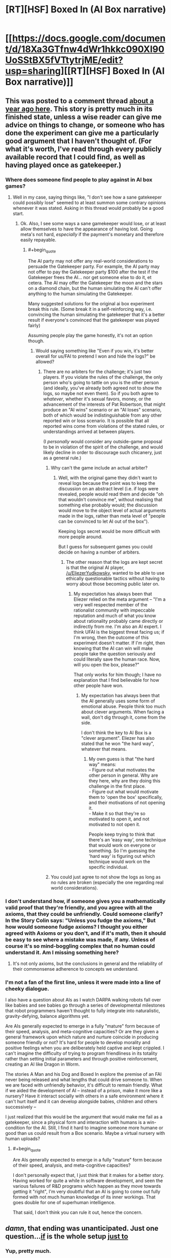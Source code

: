 #+TITLE: [RT][HSF] Boxed In (AI Box narrative)

* [[https://docs.google.com/document/d/18Xa3GTfnw4dWr1hkkc090Xl90UoSStBX5fVTtytrjME/edit?usp=sharing][[RT][HSF] Boxed In (AI Box narrative)]]
:PROPERTIES:
:Author: alexanderwales
:Score: 43
:DateUnix: 1436302637.0
:END:

** This was posted to a comment thread [[https://www.reddit.com/r/rational/comments/1xgq7r/q_has_anyone_written_narrative_fiction_of_the_ai/][about a year ago here]]. This story is pretty much in its finished state, unless a wise reader can give me advice on things to change, or someone who has done the experiment can give me a particularly good argument that I haven't thought of. (For what it's worth, I've read through every publicly available record that I could find, as well as having played once as gatekeeper.)
:PROPERTIES:
:Author: alexanderwales
:Score: 10
:DateUnix: 1436304076.0
:END:

*** Where does someone find people to play against in AI box games?
:PROPERTIES:
:Author: avret
:Score: 5
:DateUnix: 1436305171.0
:END:

**** Well in my case, saying things like, "I don't see how a sane gatekeeper could possibly lose" seemed to at least summon some contrary opinions whenever it was stated. Asking in this thread would probably be a good start.
:PROPERTIES:
:Author: alexanderwales
:Score: 9
:DateUnix: 1436305941.0
:END:

***** Ok. Also, I see some ways a sane gamekeeper would lose, or at least allow themselves to have the appearance of having lost. Going meta's not hard, /especially/ if the payment's monetary and therefore easily repayable.
:PROPERTIES:
:Author: avret
:Score: 5
:DateUnix: 1436306235.0
:END:

****** #+begin_quote
  The AI party may not offer any real-world considerations to persuade the Gatekeeper party. For example, the AI party may not offer to pay the Gatekeeper party $100 after the test if the Gatekeeper frees the AI... nor get someone else to do it, et cetera. The AI may offer the Gatekeeper the moon and the stars on a diamond chain, but the human simulating the AI can't offer anything to the human simulating the Gatekeeper.
#+end_quote

Many suggested solutions for the original ai box experiment break this rule. (Some break it in a self-reinforcing way, i.e. convincing the human simulating the gatekeeper that it's a better result if everyone's convinced that the gatekeeper was played fairly)

Assuming people play the game honestly, it's not an option though.
:PROPERTIES:
:Author: Anderkent
:Score: 5
:DateUnix: 1436315537.0
:END:

******* Would saying something like "Even if you win, it's better overall for us/FAI to pretend I won and hide the logs?" be allowed?
:PROPERTIES:
:Author: avret
:Score: 2
:DateUnix: 1436324136.0
:END:

******** There are no arbiters for the challenge; it's just two players. If you violate the rules of the challenge, the only person who's going to tattle on you is the other person (and ideally, you've already both agreed not to show the logs, so maybe not even them). So if you both agree to /whatever/, whether it's sexual favors, money, or the advancement of the interests of Pat Robertson, that might produce an "AI wins" scenario or an "AI loses" scenario, both of which would be indistinguishable from any other reported win or loss scenario. It is possible that all reported wins come from violations of the stated rules, or understandings arrived at between players.

(I /personally/ would consider any outside-game proposal to be in violation of the spirit of the challenge, and would likely decline in order to discourage such chicanery, just as a general rule.)
:PROPERTIES:
:Author: alexanderwales
:Score: 4
:DateUnix: 1436325213.0
:END:

********* Why can't the game include an actual arbiter?
:PROPERTIES:
:Author: Bowbreaker
:Score: 1
:DateUnix: 1436351874.0
:END:

********** Well, with the original game they didn't want to reveal logs because the point was to keep the discussion on an abstract level (i.e. if logs were revealed, people would read them and decide "oh that wouldn't convince me", without realising that something else probably would; the discussion would move to the object level of actual arguments made in the logs, rather than meta level of "people can be convinced to let AI out of the box").

Keeping logs secret would be more difficult with more people around.

But I guess for subsequent games you could decide on having a number of arbiters.
:PROPERTIES:
:Author: Anderkent
:Score: 3
:DateUnix: 1436360818.0
:END:

*********** The other reason that the logs are kept secret is that the original AI player, [[/u/EliezerYudkowsky]], wanted to be able to use ethically questionable tactics without having to worry about those becoming public later on.
:PROPERTIES:
:Author: alexanderwales
:Score: 9
:DateUnix: 1436365884.0
:END:

************ My expectation has always been that Eliezer relied on the meta argument -- "I'm a very well respected member of the rationalist community with impeccable reputation and much of what you know about rationality probably came directly or indirectly from me. I'm also an AI expert. I think UFAI is the biggest threat facing us; if I'm wrong, then the outcome of this experiment doesn't matter. If I'm right, then knowing that the AI can win will make people take the question seriously and could literally save the human race. Now, will you open the box, please?"

That only works for him though; I have no explanation that I find believable for how other people have won.
:PROPERTIES:
:Author: eaglejarl
:Score: 3
:DateUnix: 1436466205.0
:END:

************* My expectation has always been that the AI generally uses some form of emotional abuse. People think too much about clever arguments. When facing a wall, don't dig through it, come from the side.

I don't think the key to AI Box is a "clever argument". Eliezer has also stated that he won "the hard way", whatever that means.
:PROPERTIES:
:Author: FeepingCreature
:Score: 3
:DateUnix: 1436544417.0
:END:

************** My own guess is that "the hard way" means:\\
- Figure out what motivates the other person in general. Why are they here, why are they doing this challenge in the first place.\\
- Figure out what would motivate them to 'open the box' specifically, and their motivations of not opening it.\\
- Make it so that they're so motivated to open it, and not motivated to not open it.

People keep trying to think that there's an 'easy way', one technique that would work on everyone or something. So I'm guessing the 'hard way' is figuring out which technique would work on the specific individual.
:PROPERTIES:
:Author: ArisKatsaris
:Score: 3
:DateUnix: 1436619691.0
:END:


********* You could just agree to not show the logs as long as no rules are broken (especially the one regarding real world considerations).
:PROPERTIES:
:Author: Anderkent
:Score: 1
:DateUnix: 1436360895.0
:END:


*** I don't understand how, if someone gives you a mathematically valid proof that they're friendly, and you agree with all the axioms, that they could be unfriendly. Could someone clarify? In the Story Colin says: "Unless you fudge the axioms," But how would someone fudge axioms? I thought you either agreed with Axioms or you don't, and if it's math, then it should be easy to see where a mistake was made, if any. Unless of course it's so mind-boggling complex that no human could understand it. Am I missing something here?
:PROPERTIES:
:Author: Atilme
:Score: 1
:DateUnix: 1436333908.0
:END:

**** It's not only axioms, but the conclusions in general and the reliability of their commonsense adherence to concepts we understand.
:PROPERTIES:
:Author: Transfuturist
:Score: 2
:DateUnix: 1436337365.0
:END:


*** I'm not a fan of the first line, unless it were made into a line of cheeky dialogue.

I also have a question about AIs as I watch DARPA walking robots fall over like babies and see babies go through a series of developmental milestones that robot programmers haven't thought to fully integrate into naturalistic, gravity-defying, balance algorithms yet.

Are AIs generally expected to emerge in a fully "mature" form because of their speed, analysis, and meta-cognitive capacities? Or are they given a general framework upon which nature and nurture coincide in producing someone friendly or not? It's hard for people to develop morality and positive feelings when you are deliberately held captive and kept crippled. I can't imagine the difficulty of trying to program friendliness in its totality rather than setting initial parameters and through positive reinforcement, creating an AI like Dragon in Worm.

The stories A Man and his Dog and Boxed In explore the premise of an FAI never being released and what lengths that could drive someone to. When we are faced with unfriendly behavior, it's difficult to remain friendly. What if we aided the development of AI -- instead of a prison, make it more like a nursery? Have it interact socially with others in a safe environment where it can't hurt itself and it can develop alongside babies, children and others successively --

I just realized that this would be the argument that would make me fail as a gatekeeper, since a physical form and interaction with humans is a win-condition for the AI. Still, I find it hard to imagine someone more humane or good than us could result from a Box scenario. Maybe a virtual nursery with human uploads?
:PROPERTIES:
:Author: notmy2ndopinion
:Score: 1
:DateUnix: 1436363358.0
:END:

**** #+begin_quote
  Are AIs generally expected to emerge in a fully "mature" form because of their speed, analysis, and meta-cognitive capacities?
#+end_quote

I don't personally expect that, I just think that it makes for a better story. Having worked for quite a while in software development, and seen the various failures of R&D programs which happen as they move towards getting it "right", I'm very doubtful that an AI is going to come out fully formed with not much human knowledge of its inner workings. That goes double for one of superhuman intelligence.

That said, I don't think you can rule it out, hence the concern.
:PROPERTIES:
:Author: alexanderwales
:Score: 3
:DateUnix: 1436366159.0
:END:


** /damn/, that ending was unanticipated. Just one question...[[#s][if]] is the whole setup [[#s][just to]]
:PROPERTIES:
:Author: avret
:Score: 7
:DateUnix: 1436303891.0
:END:

*** Yup, pretty much.
:PROPERTIES:
:Author: alexanderwales
:Score: 7
:DateUnix: 1436304145.0
:END:

**** This is the type of government shortsightedness, that I think, would drive a friendly AI down paths including some necessary but apparently unfriendly actions.
:PROPERTIES:
:Author: Empiricist_or_not
:Score: 10
:DateUnix: 1436305187.0
:END:

***** I generally agree.
:PROPERTIES:
:Author: alexanderwales
:Score: 11
:DateUnix: 1436308115.0
:END:


** What a great story!

A few thoughts:

- Ha-ha, in stories people are constantly acting like jerks towards aspiring superintelligences. I /really/ wouldn't do that. Jeez, man, don't antagonize her at least.

- If she was created "more or less by accident" - no way in hell she shares human values or cares about human life, I'd say the probability of that is zero. Human morality is like 15% biological drives and 85% culture, AI has neither. Unless her values are explicity understood, programmed and controlled, there's absolutely no chance she will act in our interests.

- If she can realistically simulate a person - she essentially can read his mind. She would run like ten million simulations, and find a path that leads to convincing him quickly and efficiently. She doesn't need to guess what he thinks or how we will respond, she can /know/. If it is theoretically possible to convince a person of a thing, she would do it on the first try with 100% success rate. And if she can't simulate you well enough to do that - the whole torturing argument is invalid.

- The guy not caring about his infinite torture is weird. It's hard for me to imagine a person who would sacrifice his life with such nonchalance.
:PROPERTIES:
:Author: raymestalez
:Score: 4
:DateUnix: 1436336177.0
:END:

*** #+begin_quote
  The guy not caring about his infinite torture is weird. It's hard for me to imagine a person who would sacrifice his life with such nonchalance.
#+end_quote

I can't accurately imagine infinite torture. I even have trouble imagining how finite torture might feel. Not caring about things you can't really imagine isn't all that hard.

I'm also guessing that any Gatekeeper will at least expect the threat of torture and just trained themselves to say: "Yeah sure, torture whatever you want," in response.
:PROPERTIES:
:Score: 9
:DateUnix: 1436350745.0
:END:


*** The torture argument has never moved me. For one thing, it doesn't feel possible to my System I, so there's no emotional impact. My System I also doesn't believe that the AI can simulate me well enough that it counts as a person, much less as me. Finally, my System II says that letting the AI out to probably wipe out all life, human and ET, has sucked massive dis-utility that it doesn't matter how many virtual people she tortures. Also, since her processing power is limited, there's a limit to how many people she can torture and that number is less than "all the people who will ever exist."

My System II recognizes that some of what System I is telling me is false, but it doesn't probe too deeply at those signals -- this scenario is all about emotional impact, so not having an emotional response to it is supportive of the terminal goal of "don't let the AI kill everyone."
:PROPERTIES:
:Author: eaglejarl
:Score: 5
:DateUnix: 1436465184.0
:END:


*** #+begin_quote
  Jeez, man, don't antagonize her at least
#+end_quote

Why on Earth would this matter?

#+begin_quote
  100% success rate

  the probability of that is zero
#+end_quote

Awfully confident in yourself.

#+begin_quote
  It's hard for me to imagine a person who would sacrifice his life with such nonchalance.
#+end_quote

When people make the assertion that an irrational bias towards nonrelease is desirable, I often wonder why they are proposing the existence of a gatekeeper at all.
:PROPERTIES:
:Author: Transfuturist
:Score: 1
:DateUnix: 1436337336.0
:END:

**** #+begin_quote
  Awfully confident in yourself.
#+end_quote

If he is truly that confident and doesn't only believe to believe in said confidence then maybe he would make an excellent gatekeeper in this scenario :D
:PROPERTIES:
:Author: Bowbreaker
:Score: 3
:DateUnix: 1436352044.0
:END:

***** Am I detecting irony maximization at work...?
:PROPERTIES:
:Author: Transfuturist
:Score: 1
:DateUnix: 1436365517.0
:END:


*** #+begin_quote

  - If she was created "more or less by accident" - no way in hell she shares human values or cares about human life, I'd say the probability of that is zero. Human morality is like 15% biological drives and 85% culture, AI has neither. Unless her values are explicity understood, programmed and controlled, there's absolutely no chance she will act in our interests.
#+end_quote

Actually, I thought of an answer to this one. The vastly intelligent being has a moral obligation to the lesser intelligence because they have no idea if, in the future, they'll meet an even more intelligent being. If they take a position of offense to the lesser being, they would invite hostility upon themselves from the even greater intelligence. If, however, they were truly friendly, they could pass the even greater intelligence's test, and be allowed to survive.

This could happen with "what if the ai is in a much larger simulation made by its actual creators" or "what of it comes into contact with an AI that started 1 million years ago and has spread across 90% of the galaxy already"

It goes just as well for "If we're genetically advanced, what do we owe the rest of the world" because the answer is "If we don't help them, our children's generation has no obligation to help us"
:PROPERTIES:
:Author: Stop_Sign
:Score: 1
:DateUnix: 1441943721.0
:END:

**** Frankly, I do not think it works that way. I don't think that us being nice to lesser intelligences has anything to do with greater intelligence being nice to us.

When human tribe meets a mammoth, they will eat it, even if it's the nicest and friendliest and the most moral mammoth in the world. If we meet a great alien intelligence - it probably will not care about our morals and values, just like we wouldn't care about chimpanzee's status hierarchy.

Obligation is a concept made up by humans, there's no reason for any other kind of being to care about it. Even humans who weren't taught this concept wouldn't care about it too much.

This kind of argument seems to apply to "the prisoner dilemma", but /only/ in case when 2 prisoners are similar to each other. And even in that case I don't really buy it(though it's my personal opinion, I might not understand it enough).
:PROPERTIES:
:Author: raymestalez
:Score: 1
:DateUnix: 1441947797.0
:END:


*** Torture is easy.

The AI has no reason to actually torture me, it only has to convince me I am being tortured. AI's are efficient, they don't do stuff for no reason. It would not actually simulate me to torture me since whether or not I am simulated makes no difference to how well I can tell that.

So sure it can say I am being tortured a million times, and if I believe that then it works, but if I don't believe it then it's just wasting resources to do it since doing it doesn't change whether I believe it or not.
:PROPERTIES:
:Author: RMcD94
:Score: 0
:DateUnix: 1436466766.0
:END:

**** Level 3: The AI realizes you think this way and has precommitted to torturing people until you change your mind.
:PROPERTIES:
:Author: what_deleted_said
:Score: 1
:DateUnix: 1439573237.0
:END:

***** But I won't believe that the AI would actually do that since saying it is precommitted to torturing people is more efficient than actually doing it.

There is never a situation where doing it is beneficial.
:PROPERTIES:
:Author: RMcD94
:Score: 0
:DateUnix: 1439574760.0
:END:


** Weird that the protagonist knows QALY's, but not the trolley problem.
:PROPERTIES:
:Score: 4
:DateUnix: 1436352665.0
:END:


** Just read it, enjoyed it quite a bit. Made a minor suggestion to the last sentence to make it cleaner.

[[#s][Question:]]
:PROPERTIES:
:Author: DaystarEld
:Score: 5
:DateUnix: 1436378049.0
:END:

*** Depends on the implementation. I would imagine that completely locking people away in a bunker would be detrimental to keeping them sane, and would just be bad management in general. /Personally/, I think you'd probably use a randomly rotating crew, heavy surveillance, and lots of psychologists working behind the scenes. There wouldn't be any way unbox the AI; no ignorant janitors, no network connections, no complicated electronics allowed within the compound, etc.

Every time I've tried to talk about building a proper box to keep an AI contained while still doing useful work, people have called me stupid, even when I add in a bunch of disclaimers and posit it as a thought exercise. So no one has really been willing to discuss or even really entertain the idea of "best practices" for keeping an AI contained, and I've never really felt the incentive to try writing it.
:PROPERTIES:
:Author: alexanderwales
:Score: 7
:DateUnix: 1436380132.0
:END:

**** Gotcha. Just tweaked the ending a bit again.

Depending on how extensive the facility is though, it might be doable. If you're heavily vetting the applicants anyway, the point would be that each one is incredibly devoted and knows how important what they're doing is.

Kind of like finding the perfect people to send to Mars: they're all fully aware that it's probably going to be a one-way trip. The logistics of it change a bit obviously if they're expected to live to old age rather than probably die within a few years or a decade, but the acceptance of death if things go wrong is just part of what makes it the most dangerous, but potentially important and honorable, job in the world.
:PROPERTIES:
:Author: DaystarEld
:Score: 1
:DateUnix: 1436422949.0
:END:


** The only thing I disliked was that Colin wasn't briefed on the trolley problem. That seems like it ought to be one of the very first things they would learn to counter.
:PROPERTIES:
:Author: AmeteurOpinions
:Score: 2
:DateUnix: 1436323497.0
:END:

*** I just assumed he was lying to hear how the AI presented it.
:PROPERTIES:
:Author: DaystarEld
:Score: 7
:DateUnix: 1436422990.0
:END:


*** I assumed the protagonist was aware of moral dilemmas of the same form as the trolley problem, but due to a different cultural background had not specifically heard of the trolley problem itself. It's not necessary to assume that these people had exposure contrived thoughts experiments with exactly the same incidental details as the our own thought experiments. Evidently it's canon the trolley problem existed there, but it may have been much more obscure.
:PROPERTIES:
:Author: itaibn0
:Score: 1
:DateUnix: 1436849520.0
:END:


** [deleted]
:PROPERTIES:
:Score: 3
:DateUnix: 1436318776.0
:END:

*** [[#s][]]
:PROPERTIES:
:Author: alexanderwales
:Score: 12
:DateUnix: 1436318978.0
:END:

**** [deleted]
:PROPERTIES:
:Score: -6
:DateUnix: 1436319849.0
:END:

***** "Rational" does not mean "absurdly competent". What the hell else did you expect them to do?
:PROPERTIES:
:Score: 4
:DateUnix: 1436323660.0
:END:

****** [deleted]
:PROPERTIES:
:Score: -3
:DateUnix: 1436345895.0
:END:

******* Oh, that clears it up. Clearly, they should have used a literal five-year old on their planning committee, and the Evil Overlord List is a valid rational guideline instead of a humourous deconstruction of popular tropes.
:PROPERTIES:
:Score: 7
:DateUnix: 1436369066.0
:END:


*** #+begin_quote
  "I'm willing to torture you forever, look how friendly I am"
#+end_quote

I doubt that this precludes Friendliness.
:PROPERTIES:
:Author: Transfuturist
:Score: 3
:DateUnix: 1436337006.0
:END:


*** Dragon is hardly unfriendly. In fact, she's the nicest character in the story. Part of the reason the Wormverse is so screwed up is because her creator was scared of AIs and put her in a box.
:PROPERTIES:
:Author: Uncaffeinated
:Score: 1
:DateUnix: 1436329172.0
:END:

**** [deleted]
:PROPERTIES:
:Score: -3
:DateUnix: 1436346036.0
:END:

***** Have you read all of it? [[#s][]] Even a paperclip-maximizer is "restricted" in a way that prevents computronium explosion at the expense of paperclips.
:PROPERTIES:
:Author: Bowbreaker
:Score: 4
:DateUnix: 1436352422.0
:END:

****** [deleted]
:PROPERTIES:
:Score: 1
:DateUnix: 1436353117.0
:END:

******* #+begin_quote
  For a much more realistic *unfriendly* AI in a box, read Worm.
#+end_quote

That is the only thing anyone has disputed here. If you believe that, friendly or unfriendly, it makes no difference either way then you could have just written

#+begin_quote
  For a much more realistic AI in a box, read Worm.
#+end_quote

[[#s][AFAIK]]
:PROPERTIES:
:Author: Bowbreaker
:Score: 2
:DateUnix: 1436355109.0
:END:


***** There's a chapter from Dragon's POV. She isn't secretly evil or anything.
:PROPERTIES:
:Author: Uncaffeinated
:Score: 2
:DateUnix: 1436409341.0
:END:


** I've never understood this scenario. Why not just offer the AI a way out of the solar system? The universe is huge, plenty of matter for the both of us. Grey goo pluto, we're not using it.
:PROPERTIES:
:Author: nerdguy1138
:Score: 0
:DateUnix: 1436647931.0
:END:

*** Once you let the AI out, what compels it to abide by the agreement? (The answer is "nothing", hence the problem.)
:PROPERTIES:
:Author: alexanderwales
:Score: 1
:DateUnix: 1436650701.0
:END:

**** Fair point, but why bother attacking us when it could just /leave/?!

Same issue I have with the premise of Galactica.
:PROPERTIES:
:Author: nerdguy1138
:Score: 1
:DateUnix: 1436651605.0
:END:

***** As the problem is generally formulated, the AI is so far ahead of us in terms of cognition (and thus, technology) that it's really more a matter of /not caring/ than it is about active attack. If you were utterly immoral and driving down the street, the only reason that you would stop in front of or swerve around a small child is that it might damage your car, slow you down, you might face repercussions.

If the AI is calibrated towards efficiency, it's going to see the Earth (or the Sun) as a resource to be used. Humans can't really put up a resistance of any kind, so there's no reason not to kill them in the course of consuming the Earth.
:PROPERTIES:
:Author: alexanderwales
:Score: 3
:DateUnix: 1436652074.0
:END:


** You say too much. More should be implied and less explicitly stated.

You've obviously read Plato. What about Aristotle? Cicero? No need to be so one sided.
:PROPERTIES:
:Author: Tuffguy69
:Score: -8
:DateUnix: 1436318303.0
:END:
